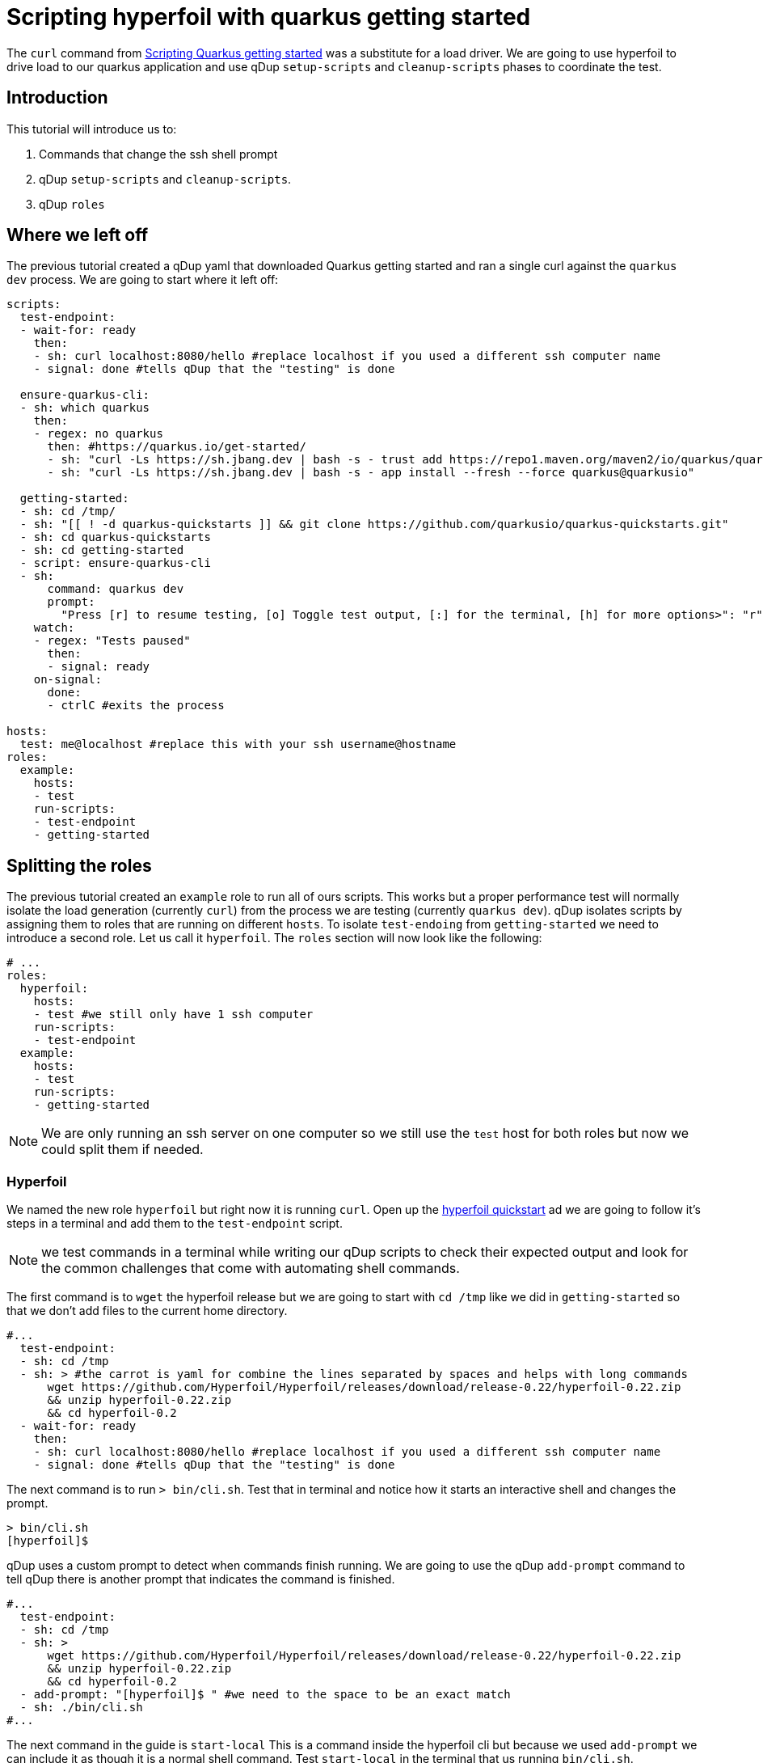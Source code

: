 = Scripting hyperfoil with quarkus getting started

The `curl` command from link:quarkusgetstarted.adoc[Scripting Quarkus getting started] was a substitute for a load driver. We are going to use hyperfoil to drive load to our quarkus application and use qDup `setup-scripts` and `cleanup-scripts` phases to coordinate the test.

== Introduction

This tutorial will introduce us to:

1. Commands that change the ssh shell prompt
2. qDup `setup-scripts` and `cleanup-scripts`.
3. qDup `roles`


== Where we left off

The previous tutorial created a qDup yaml that downloaded Quarkus getting started and ran a single curl against the `quarkus dev` process. We are going to start where it left off:

```yaml
scripts:
  test-endpoint:
  - wait-for: ready
    then:
    - sh: curl localhost:8080/hello #replace localhost if you used a different ssh computer name
    - signal: done #tells qDup that the "testing" is done

  ensure-quarkus-cli:
  - sh: which quarkus
    then:
    - regex: no quarkus
      then: #https://quarkus.io/get-started/
      - sh: "curl -Ls https://sh.jbang.dev | bash -s - trust add https://repo1.maven.org/maven2/io/quarkus/quarkus-cli/"
      - sh: "curl -Ls https://sh.jbang.dev | bash -s - app install --fresh --force quarkus@quarkusio"

  getting-started:
  - sh: cd /tmp/
  - sh: "[[ ! -d quarkus-quickstarts ]] && git clone https://github.com/quarkusio/quarkus-quickstarts.git"
  - sh: cd quarkus-quickstarts
  - sh: cd getting-started
  - script: ensure-quarkus-cli
  - sh:
      command: quarkus dev
      prompt:
        "Press [r] to resume testing, [o] Toggle test output, [:] for the terminal, [h] for more options>": "r"
    watch:
    - regex: "Tests paused"
      then:
      - signal: ready
    on-signal:
      done:
      - ctrlC #exits the process

hosts:
  test: me@localhost #replace this with your ssh username@hostname
roles:
  example:
    hosts:
    - test
    run-scripts:
    - test-endpoint
    - getting-started
```

== Splitting the roles
The previous tutorial created an `example` role to run all of ours scripts. This works but a proper performance test will normally isolate the load generation (currently `curl`) from the process we are testing (currently `quarkus dev`).
qDup isolates scripts by assigning them to roles that are running on different `hosts`. To isolate `test-endoing` from `getting-started` we need to introduce a second role. Let us call it `hyperfoil`. The `roles` section will now look like the following:

```yaml
# ...
roles:
  hyperfoil:
    hosts:
    - test #we still only have 1 ssh computer
    run-scripts:
    - test-endpoint
  example:
    hosts:
    - test
    run-scripts:
    - getting-started
```
NOTE: We are only running an ssh server on one computer so we still use the `test` host for both roles but now we could split them if needed.

=== Hyperfoil
We named the new role `hyperfoil` but right now it is running `curl`. Open up the link:https://hyperfoil.io/quickstart/quickstart1.html[hyperfoil quickstart] ad we are going to follow it's steps in a terminal and add them to the `test-endpoint` script.

NOTE: we test commands in a terminal while writing our qDup scripts to check their expected output and look for the common challenges that come with automating shell commands.

The first command is to `wget` the hyperfoil release but we are going to start with `cd /tmp` like we did in `getting-started` so that we don't add files to the current home directory.

```yaml
#...
  test-endpoint:
  - sh: cd /tmp
  - sh: > #the carrot is yaml for combine the lines separated by spaces and helps with long commands
      wget https://github.com/Hyperfoil/Hyperfoil/releases/download/release-0.22/hyperfoil-0.22.zip
      && unzip hyperfoil-0.22.zip
      && cd hyperfoil-0.2
  - wait-for: ready
    then:
    - sh: curl localhost:8080/hello #replace localhost if you used a different ssh computer name
    - signal: done #tells qDup that the "testing" is done
```

The next command is to run `> bin/cli.sh`. Test that in terminal and notice how it starts an interactive shell and changes the prompt.

```
> bin/cli.sh
[hyperfoil]$
```

qDup uses a custom prompt to detect when commands finish running. We are going to use the qDup `add-prompt` command to tell qDup there is another prompt that indicates the command is finished.

```yaml
#...
  test-endpoint:
  - sh: cd /tmp
  - sh: >
      wget https://github.com/Hyperfoil/Hyperfoil/releases/download/release-0.22/hyperfoil-0.22.zip
      && unzip hyperfoil-0.22.zip
      && cd hyperfoil-0.2
  - add-prompt: "[hyperfoil]$ " #we need to the space to be an exact match
  - sh: ./bin/cli.sh
#...
```

The next command in the guide is `start-local` This is a command inside the hyperfoil cli but because we used `add-prompt` we can include it as though it is a normal shell command. Test `start-local` in the terminal that us running `bin/cli.sh`.
```
[hyperfoil]$ start-local
Starting controller in default directory (/tmp/hyperfoil)
Controller started, listening on 127.0.0.1:40041
Connecting to the controller...
Connected to 127.0.0.1:40041!
[hyperfoil@in-vm]$
```
It changes the prompt again. We are going to add another `add-prompt`
```yaml
#...
  test-endpoint:
  - sh: cd /tmp
  - sh: >
      wget https://github.com/Hyperfoil/Hyperfoil/releases/download/release-0.22/hyperfoil-0.22.zip
      && unzip hyperfoil-0.22.zip
      && cd hyperfoil-0.2
  - add-prompt: "[hyperfoil]$ "
  - sh: ./bin/cli.sh
  - add-prompt: "[hyperfoil@in-vm]$ " #do not forget the space
  - wait-for: ready
    then:
    - sh: run start-local
    - signal: done #tells qDup that the "testing" is done
#...
```
NOTE: qDup looks for the prompt at then of the ssh connection. We could combine the two prompts to `]$ ` but a short pattern could incorrectly match part of a command's output and break the script.

The next step in the hyperfoil guide is to upload the test definition.
```
upload examples/single-request.hf.yaml
```
The test sends a request to http://hyperfoil.io, but we want to test the quarkus app at http://localhost:8080. We can change the example with sed.

```
sed -i 's/\(\s*\)host:=*/\1host: http:\/\/localhost:8080/g' examples/single-request.hf.yaml
```

`sed` is a bash command but our script is currently in the hyperfoil cli. We will put the `sed` before the `bin/cli.sh` and associated `add-prompt`.

The next hyperfoil command starts the performance test.
```
run single-request
```
We can replace the `curl` from our `test-endpoint` and now we have the following script:
```yaml
#...
  test-endpoint:
  - sh: cd /tmp
  - sh: >
      wget https://github.com/Hyperfoil/Hyperfoil/releases/download/release-0.22/hyperfoil-0.22.zip
      && unzip hyperfoil-0.22.zip
      && cd hyperfoil-0.2
  - sh: "sed -i 's/\(\s*\)host:=*/\1host: http:\/\/localhost:8080/g' examples/single-request.hf.yaml"
  - add-prompt: "[hyperfoil]$ "
  - sh: ./bin/cli.sh
  - add-prompt: "[hyperfoil@in-vm]$ " #do not forget the space
  - sh: start-local
  - sh: upload examples/single-request.hf.yaml
  - sh: run single-request
#...
```

The hyperfoil guide tells us about the `stats` command to see a run summary. We want to save the results with the qDup output files. Hyperfoil can `export` the run data and generate a `report` so we will add them both to our script and `queue-download` both files.

```yaml
#...
  test-endpoint:
  - sh: cd /tmp
  - sh: >
      wget https://github.com/Hyperfoil/Hyperfoil/releases/download/release-0.22/hyperfoil-0.22.zip
      && unzip hyperfoil-0.22.zip
      && cd hyperfoil-0.2
  - sh: "sed -i 's/\(\s*\)host:=*/\1host: http:\/\/localhost:8080/g' examples/single-request.hf.yaml"
  - add-prompt: "[hyperfoil]$ "
  - sh: ./bin/cli.sh
  - add-prompt: "[hyperfoil@in-vm]$ " #do not forget the space
  - sh: start-local
  - sh: upload examples/single-request.hf.yaml
  - sh: run single-request
  - sh: export 0000 --destination=/tmp/report.json
  - sh: report 0000 --destination=/tmp/report.html
  - queue-download: /tmp/report.json
  - queue-download: /tmp/report.html
#...
```

== Setup, Run, and Cleanup

Both of the scripts in our qDup file download resources and start those resources. This works for a simple project but more complex workflows should separate the test setup from executing the test. We can split up `getting-started` into `setup-getting-started` and `run-getting-started`

```yaml
#...
  setup-getting-started:
  - sh: cd /tmp/
  - sh: "[[ ! -d quarkus-quickstarts ]] && git clone https://github.com/quarkusio/quarkus-quickstarts.git"
  - sh: cd quarkus-quickstarts
  - sh: cd getting-started
  - script: ensure-quarkus-cli
  - sh: export GETTING_STARTED_DIR="$(pwd)" #set an environment variable

  run-getting-started:
  - sh: cd $GETTING_STARTED_DIR #ensure we are in the correct directory
  - sh:
      command: quarkus dev
      prompt:
        "Press [r] to resume testing, [o] Toggle test output, [:] for the terminal, [h] for more options>": "r"
    watch:
    - regex: "Tests paused"
      then:
      - signal: ready
    on-signal:
      done:
      - ctrlC #exits the process
```

Notice how we added an `sh: export ...` at the end of `setup-getting-started` and an `sh: cd ...` at the beginning of `run-getting-started`. qDup tracks changes to environment variables during `setup-scripts` and will apply those same environment variable changes to all `run-scripts` in the same `role`. Our updated `example` role now has 2 scripts:
```yaml
#...
roles:
  example:
    hosts:
    - test
    setup-scripts:
    - setup-getting-started
    run-scripts:
    - run-getting-started
#...
```

We can make a similar split to our `test-endpoint` script except this time lets call our scripts `setup-hyperfoil` and `test-endpoint`
```yaml
#...
scripts:
  setup-hyperfoil:
  - sh: cd /tmp
  - sh: >
      wget https://github.com/Hyperfoil/Hyperfoil/releases/download/release-0.22/hyperfoil-0.22.zip
      && unzip hyperfoil-0.22.zip
      && cd hyperfoil-0.2
  - sh: "sed -i 's/\(\s*\)host:=*/\1host: http:\/\/localhost:8080/g' examples/single-request.hf.yaml"
  - sh: export HYPERFOIL_HOME=$(pwd)

  test-endpoint:
  - sh: cd $HYPERFOIL_HOME
  - add-prompt: "[hyperfoil]$ "
  - sh: ./bin/cli.sh
  - add-prompt: "[hyperfoil@in-vm]$ " #do not forget the space
  - sh: start-local
  - sh: upload examples/single-request.hf.yaml
  - sh: run single-request
  - sh: export 0000 --destination=/tmp/report.json
  - sh: report 0000 --destination=/tmp/report.html
  - queue-download: /tmp/report.json
  - queue-download: /tmp/report.html
```

NOTE: we again used an `sh: export...` and `sh: cd ...` with an environment variable to coordinate between setup and run scripts

Our `test-endpoint` script assumes that the hyperfoil run ID is always `0000` but that will only be true if it is the first time we ran a test using that hyperfoil setup. We could introduce `regex` to identify the run ID from `run single-request` but instead we will remove the Hyperfoil setup in a `cleanup-script`. We are removing the Hyperfoil setup to simulate running in a shared environment where scripts should try and clean up when they are done.

```yaml
#...
scripts:
  remove-hyperfoil:
  - sh: rm -r $HYPERFOIL_HOME
```

When we update the `hyperfoil` role our full qDup file should now includ the following:
```yaml
scripts:
  setup-hyperfoil:
  - sh: cd /tmp
  - sh: >
      wget https://github.com/Hyperfoil/Hyperfoil/releases/download/release-0.22/hyperfoil-0.22.zip
      && unzip hyperfoil-0.22.zip
      && cd hyperfoil-0.2
  - sh: "sed -i 's/\(\s*\)host:=*/\1host: http:\/\/localhost:8080/g' examples/single-request.hf.yaml"
  - sh: export HYPERFOIL_HOME=$(pwd)

  test-endpoint:
  - sh: cd $HYPERFOIL_HOME
  - add-prompt: "[hyperfoil]$ "
  - sh: ./bin/cli.sh
  - add-prompt: "[hyperfoil@in-vm]$ " #do not forget the space
  - sh: start-local
  - sh: upload examples/single-request.hf.yaml
  - sh: run single-request
  - sh: export 0000 --destination=/tmp/report.json
  - sh: report 0000 --destination=/tmp/report.html
  - queue-download: /tmp/report.json
  - queue-download: /tmp/report.html

  remove-hyperfoil:
  - sh: rm -r $HYPERFOIL_HOME

  setup-getting-started:
  - sh: cd /tmp/
  - sh: "[[ ! -d quarkus-quickstarts ]] && git clone https://github.com/quarkusio/quarkus-quickstarts.git"
  - sh: cd quarkus-quickstarts
  - sh: cd getting-started
  - script: ensure-quarkus-cli
  - sh: export GETTING_STARTED_DIR="$(pwd)" #set an environment variable

  run-getting-started:
  - sh: cd $GETTING_STARTED_DIR #ensure we are in the correct directory
  - sh:
      command: quarkus dev
      prompt:
        "Press [r] to resume testing, [o] Toggle test output, [:] for the terminal, [h] for more options>": "r"
    watch:
    - regex: "Tests paused"
      then:
      - signal: ready
    on-signal:
      done:
      - ctrlC #exits the process

roles:
  example:
    hosts:
    - test
    setup-scripts:
    - setup-getting-started
    run-scripts:
    - run-getting-started
  hyperfoil:
    hosts:
    - test #we still only have 1 ssh computer
    setup-scripts:
    - setup-hyperfoil
    run-scripts:
    - test-endpoint
    cleanup-scripts:
    - remove-hyperfoil
```

== Next steps

The next tutorial demonstrates how to troubleshoot scripts. There is an integrated debug server in the qDup process which helps with both inspecting the running qDup commands and interacting with them to troubleshoot problems.